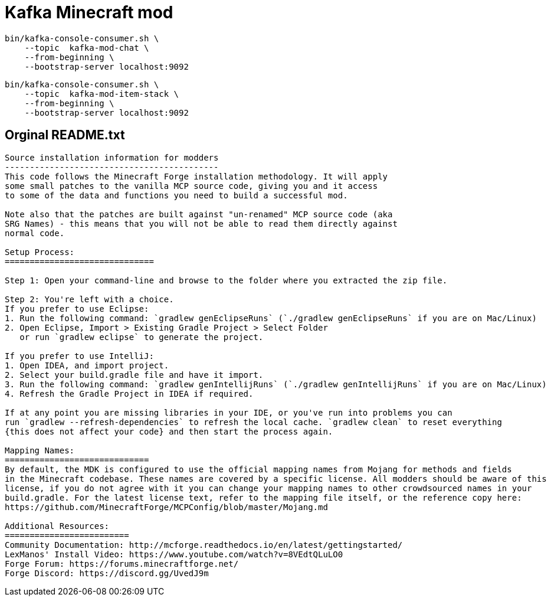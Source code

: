 = Kafka Minecraft mod

[source,bash]
----
bin/kafka-console-consumer.sh \
    --topic  kafka-mod-chat \
    --from-beginning \
    --bootstrap-server localhost:9092
----

[source,bash]
----
bin/kafka-console-consumer.sh \
    --topic  kafka-mod-item-stack \
    --from-beginning \
    --bootstrap-server localhost:9092
----

== Orginal README.txt

----

Source installation information for modders
-------------------------------------------
This code follows the Minecraft Forge installation methodology. It will apply
some small patches to the vanilla MCP source code, giving you and it access 
to some of the data and functions you need to build a successful mod.

Note also that the patches are built against "un-renamed" MCP source code (aka
SRG Names) - this means that you will not be able to read them directly against
normal code.

Setup Process:
==============================

Step 1: Open your command-line and browse to the folder where you extracted the zip file.

Step 2: You're left with a choice.
If you prefer to use Eclipse:
1. Run the following command: `gradlew genEclipseRuns` (`./gradlew genEclipseRuns` if you are on Mac/Linux)
2. Open Eclipse, Import > Existing Gradle Project > Select Folder 
   or run `gradlew eclipse` to generate the project.

If you prefer to use IntelliJ:
1. Open IDEA, and import project.
2. Select your build.gradle file and have it import.
3. Run the following command: `gradlew genIntellijRuns` (`./gradlew genIntellijRuns` if you are on Mac/Linux)
4. Refresh the Gradle Project in IDEA if required.

If at any point you are missing libraries in your IDE, or you've run into problems you can 
run `gradlew --refresh-dependencies` to refresh the local cache. `gradlew clean` to reset everything 
{this does not affect your code} and then start the process again.

Mapping Names:
=============================
By default, the MDK is configured to use the official mapping names from Mojang for methods and fields 
in the Minecraft codebase. These names are covered by a specific license. All modders should be aware of this
license, if you do not agree with it you can change your mapping names to other crowdsourced names in your 
build.gradle. For the latest license text, refer to the mapping file itself, or the reference copy here:
https://github.com/MinecraftForge/MCPConfig/blob/master/Mojang.md

Additional Resources: 
=========================
Community Documentation: http://mcforge.readthedocs.io/en/latest/gettingstarted/  
LexManos' Install Video: https://www.youtube.com/watch?v=8VEdtQLuLO0  
Forge Forum: https://forums.minecraftforge.net/  
Forge Discord: https://discord.gg/UvedJ9m  
----